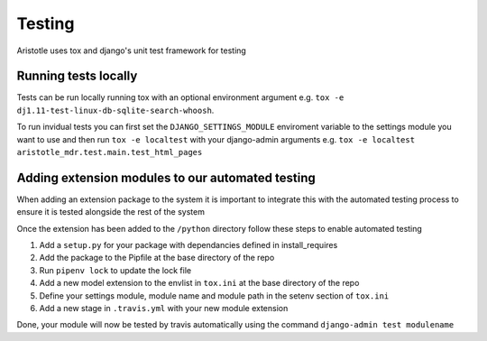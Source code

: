 Testing
=======

Aristotle uses tox and django's unit test framework for testing

Running tests locally
---------------------

Tests can be run locally running tox with an optional environment argument e.g. ``tox -e dj1.11-test-linux-db-sqlite-search-whoosh``.

To run invidual tests you can first set the ``DJANGO_SETTINGS_MODULE`` enviroment variable to the settings module you want to use and then
run ``tox -e localtest`` with your django-admin arguments e.g. ``tox -e localtest aristotle_mdr.test.main.test_html_pages``

Adding extension modules to our automated testing
-------------------------------------------------

When adding an extension package to the system it is important to integrate this with the automated testing process to
ensure it is tested alongside the rest of the system

Once the extension has been added to the ``/python`` directory follow these steps to enable automated testing

#. Add a ``setup.py`` for your package with dependancies defined in install_requires
#. Add the package to the Pipfile at the base directory of the repo
#. Run ``pipenv lock`` to update the lock file
#. Add a new model extension to the envlist in ``tox.ini`` at the base directory of the repo
#. Define your settings module, module name and module path in the setenv section of ``tox.ini``
#. Add a new stage in ``.travis.yml`` with your new module extension

Done, your module will now be tested by travis automatically using the command ``django-admin test modulename``
